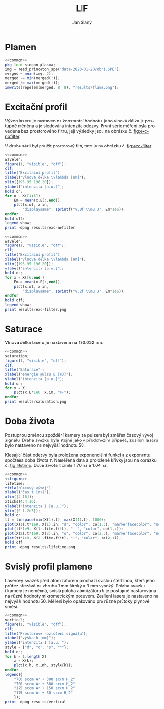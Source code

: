 #+title: LIF
#+author: Jan Slaný
#+options: toc:nil
#+language: cs
#+property: header-args  :noweb yes
#+property: header-args+ :exports results
#+property: header-args+ :output-dir results
#+property: header-args+ :cache yes
#+latex_class: article
#+latex_class_options: [a4paper,11pt]
#+latex_header: \usepackage[czech]{babel}
#+latex_header: \hypersetup{hidelinks=true}
#+latex_header: \usepackage{siunitx}
#+latex_header: \sisetup{locale = DE, inter-unit-product = \ensuremath{{}\cdot{}}}

# Laserem indukovaná fluorescence selenu ve vodíkovém plameni.
#+name: common
#+begin_src octave :exports none
  set(0, "defaultaxesbox", "on");
  set(0, "defaultaxestickdir", "in");
  set(0, "defaultlinelinewidth", 1.5);
  set(0, "defaultlinemarkersize", 8);
  set(0, "defaultlinemarkerfacecolor", "auto");
#+end_src

#+name: figure
#+begin_src octave :exports none
	figure(1, "visible", "off");
	clf;
	co = get(gca, "colororder");
#+end_src

* Plamen
#+name:flame
#+begin_src octave :results output file link :file flame.png
	<<common>>
	pkg load singon-plasma;
	img = read_princeton_spe("data-2023-01-20/obr1.SPE");
	merged = mean(img, 3);
	merged -= min(merged(:));
	merged /= max(merged(:));
	imwrite(repelem(merged, 8, 8), "results/flame.png");
#+end_src

#+caption: Snímek plamene bez laseru. Složeno z pěti snímků
#+caption: s \num{10000} akumulacemi.
#+RESULTS[b9f3961bf2c23f590a5075e2e5e65823bffd2957]: flame
[[file:results/flame.png]]

* Excitační profil
Výkon laseru je nastaven na konstantní hodnotu, jeho vlnová délka je postupně
měněna a je sledována intenzita odezvy.
První série měření byla provedena bez prostorového filtru,
její výsledky jsou na obrázku č. [[fig:exc-nofilter]].

V druhé sérii byl použit prostorový filtr,
tato je na obrázku č. [[fig:exc-filter]].

#+name:exc-nofilter
#+begin_src octave :results output file link :file exc-nofilter.png
	<<common>>
	wavelen;
	figure(1, "visible", "off");
	clf;
	title("Excitační profil");
	xlabel("vlnová délka \\lambda [nm]");
	xlim([195.95 196.20]);
	ylabel("intenzita [a.u.]");
	hold on;
	for x = X([1:5])
		Em = mean(x.E(:,end));
		plot(x.wl, x.in,
			"displayname", sprintf("%.0f \\mu J", Em*1e6));
	endfor
	hold off;
	legend show;
	print -dpng results/exc-nofilter
#+end_src

#+caption: Excitační profil bez prostorového filtru.
#+label: fig:exc-nofilter
#+RESULTS[8b72586e8a5dfbf809888a88cc0f7b5edfabc86e]: exc-nofilter
[[file:results/exc-nofilter.png]]

#+name:exc-filter
#+begin_src octave :results output file link :file exc-filter.png
	<<common>>
	wavelen;
	figure(1, "visible", "off");
	clf;
	title("Excitační profil");
	xlabel("vlnová délka \\lambda [nm]");
	xlim([195.95 196.20]);
	ylabel("intenzita [a.u.]");
	hold on;
	for x = X([6:end])
		Em = mean(x.E(:,end));
		plot(x.wl, x.in,
			"displayname", sprintf("%.2f \\mu J", Em*1e6));
	endfor
	hold off;
	legend show;
	print results/exc-filter.png
#+end_src

#+caption: Excitační profil s prostorovým filtrem.
#+label: fig:exc-filter
#+RESULTS[bb69712db5b5124ff352aabfd1dfd5deb7550fe2]: exc-filter
[[file:results/exc-filter.png]]

* Saturace
Vlnová délka laseru je nastavena na \SI{196.032}{\nano\metre}.

#+begin_src octave :results output file link :file saturation.png
	<<common>>
	saturation;
	figure(1, "visible", "off");
	clf;
	title("Saturace");
	xlabel("energie pulzu E [uJ]");
	ylabel("intenzita [a.u.]");
	hold on;
	for x = X
		plot(x.E*1e6, x.in, "d-");
	endfor
	print results/saturation.png
#+end_src

#+RESULTS[6175dbb70adc1b6de4208a7e9a7154e497dda9b5]:
[[file:results/saturation.png]]

* Doba života
Postupnou změnou zpoždění kamery za pulzem byl změřen časový vývoj signálu.
Dráha svazku byla stejná jako v předchozím případě,
zesílení laseru bylo nastaveno na nejvyšší hodnotu 50.

Klesající část odezvy byla proložena exponenciální funkcí a z exponentu
spočtena doba života $\tau$.
Naměřená data a proložené křivky jsou na obrázku č. [[fig:lifetime]].
Doba života $\tau$ činila \SI{1.78}{\nano\second} a \SI{1.64}{\nano\second}.

#+begin_src octave :results output file link :file lifetime.png
	<<common>>
	<<figure>>
	lifetime;
	title("Časový vývoj");
	xlabel("čas t [ns]");
	xlim([4 16]);
	xticks(4:4:16);
	ylabel("intenzita I [a.u.]");
	ylim([0 1.2e5]);
	hold on
	tt = linspace(min(X(1).t), max(X(1).t), 1000);
	plot(X(1).t*1e9, X(1).in, "d", "color", co(1,:), "markerfacecolor", "none");
	plot(tt*1e9, X(1).fite.f(tt), "--", "color", co(1,:));
	plot(X(2).t*1e9, X(2).in, "o", "color", co(2,:), "markerfacecolor", "none");
	plot(tt*1e9, X(2).fite.f(tt), ":", "color", co(2,:));
	hold off
	print -dpng results/lifetime.png
#+end_src

#+caption: Časový vývoj signálu LIF při excitaci laserovým pulzem.
#+caption: Podmínky byly při obou měřeních stejné.
#+label: fig:lifetime
#+RESULTS[cb08959387f9cfa7c6ce7115e676e70eb7d3c0c3]:
[[file:results/lifetime.png]]

* Svislý profil plamene
Laserový svazek před atomizátorem prochází svislou štěrbinou, která jeho průřez
ořezává na zhruba \SI{1}{\milli\metre} široký a \SI{3}{\milli\metre} vysoký.
Poloha svazku i kamery je neměnná, svislá poloha atomizátoru $h$ je postupně
nastavována na různé hodnoty mikrometrickým posuvem.
Zesílení laseru je nastaveno na nejvyšší hodnotu 50.
Měření bylo opakováno pro různé průtoky plynové směsi.
#+begin_src octave :results output file link :file vertical.png
	<<common>>
	vertical;
	figure(1, "visible", "off");
	clf;
	title("Prostorové rozložení signálu");
	xlabel("výška h [mm]");
	ylabel("intenzita I [a.u.]");
	style = {"d", "o", "s", "^"};
	hold on;
	for k = 1:length(X)
		x = X(k);
		plot(x.h, x.inh, style{k});
	endfor
	legend({
		"700 sccm Ar + 300 sccm H_2"
		"700 sccm Ar + 300 sccm H_2"
		"175 sccm Ar + 150 sccm H_2"
		"175 sccm Ar + 50 sccm H_2"
		});
	print -dpng results/vertical
#+end_src

#+caption: Prostorové rozložení signálu v plameni.
#+caption: Výška $h = 0$ odpovídá poloze středu laserového svazku
#+caption: asi \SI{2.5}{\milli\metre} nad horním okrajem atomizátoru.
#+caption: Šířka svazku je zhruba \SI{3}{\milli\metre}.
#+RESULTS[273b3bcee85bb4eacc37734f14241ed3e9355d05]:
[[file:results/vertical.png]]

#+begin_src octave :exports none
	close all
#+end_src

# Local Variables:
# tab-width: 4
# org-babel-octave-shell-command: "octave -q --norc"
# org-confirm-babel-evaluate: nil
# End:

